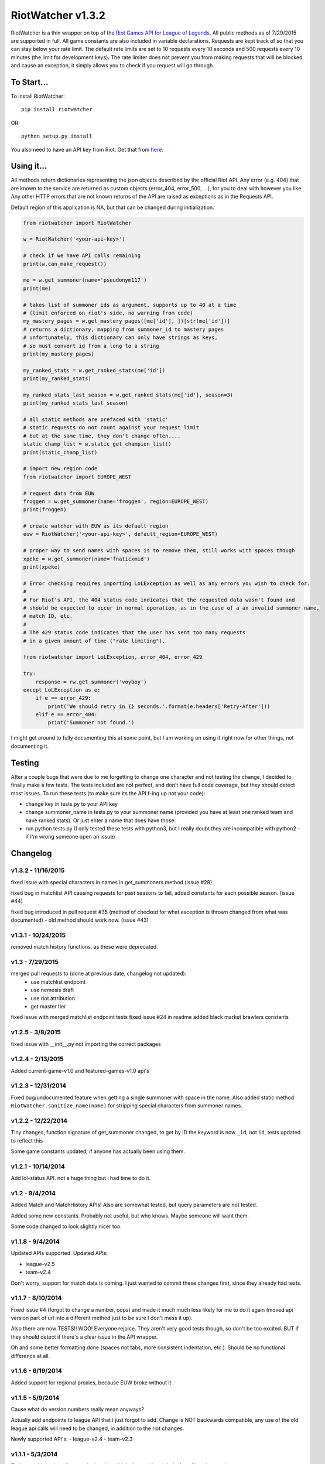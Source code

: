 RiotWatcher v1.3.2
==================

RiotWatcher is a thin wrapper on top of the `Riot Games API for League
of Legends <https://developer.riotgames.com/>`__. All public methods as
of 7/29/2015 are supported in full. All game constants are also included
in variable declarations. Requests are kept track of so that you can
stay below your rate limit. The default rate limits are set to 10
requests every 10 seconds and 500 requests every 10 minutes (the limit
for development keys). The rate limiter does not prevent you from making
requests that will be blocked and cause an exception, it simply allows
you to check if you request will go through.

To Start...
-----------

To install RiotWatcher:

::

    pip install riotwatcher

OR:

::

    python setup.py install

You also need to have an API key from Riot. Get that from
`here <https://developer.riotgames.com/>`__.

Using it...
-----------

All methods return dictionaries representing the json objects described
by the official Riot API. Any error (e.g. 404) that are known to the
service are returned as custom objects (error\_404, error\_500, ...),
for you to deal with however you like. Any other HTTP errors that are
not known returns of the API are raised as exceptions as in the Requests
API.

Default region of this application is NA, but that can be changed during
initialization.

.. code:: python

    from riotwatcher import RiotWatcher

    w = RiotWatcher('<your-api-key>')

    # check if we have API calls remaining
    print(w.can_make_request())

    me = w.get_summoner(name='pseudonym117')
    print(me)

    # takes list of summoner ids as argument, supports up to 40 at a time
    # (limit enforced on riot's side, no warning from code)
    my_mastery_pages = w.get_mastery_pages([me['id'], ])[str(me['id'])]
    # returns a dictionary, mapping from summoner_id to mastery pages
    # unfortunately, this dictionary can only have strings as keys,
    # so must convert id from a long to a string
    print(my_mastery_pages)

    my_ranked_stats = w.get_ranked_stats(me['id'])
    print(my_ranked_stats)

    my_ranked_stats_last_season = w.get_ranked_stats(me['id'], season=3)
    print(my_ranked_stats_last_season)

    # all static methods are prefaced with 'static'
    # static requests do not count against your request limit
    # but at the same time, they don't change often....
    static_champ_list = w.static_get_champion_list()
    print(static_champ_list)

    # import new region code
    from riotwatcher import EUROPE_WEST

    # request data from EUW
    froggen = w.get_summoner(name='froggen', region=EUROPE_WEST)
    print(froggen)

    # create watcher with EUW as its default region
    euw = RiotWatcher('<your-api-key>', default_region=EUROPE_WEST)

    # proper way to send names with spaces is to remove them, still works with spaces though
    xpeke = w.get_summoner(name='fnaticxmid')
    print(xpeke)

    # Error checking requires importing LoLException as well as any errors you wish to check for.
    #
    # For Riot's API, the 404 status code indicates that the requested data wasn't found and
    # should be expected to occur in normal operation, as in the case of a an invalid summoner name,
    # match ID, etc.
    #
    # The 429 status code indicates that the user has sent too many requests
    # in a given amount of time ("rate limiting").

    from riotwatcher import LoLException, error_404, error_429

    try:
        response = rw.get_summoner('voyboy')
    except LoLException as e:
        if e == error_429:
            print('We should retry in {} seconds.'.format(e.headers['Retry-After']))
        elif e == error_404:
            print('Summoner not found.')

I might get around to fully documenting this at some point, but I am
working on using it right now for other things, not documenting it.

Testing
-------

After a couple bugs that were due to me forgetting to change one
character and not testing the change, I decided to finally make a few
tests. The tests included are not perfect, and don't have full code
coverage, but they should detect most issues. To run these tests (to
make sure its the API f-ing up not your code):

-  change key in tests.py to your API key
-  change summoner\_name in tests.py to your summoner name (provided you
   have at least one ranked team and have ranked stats). Or just enter a
   name that does have those.
-  run python tests.py (I only tested these tests with python3, but I
   really doubt they are incompatible with python2 - if I'm wrong
   someone open an issue)

Changelog
---------

v1.3.2 - 11/16/2015
~~~~~~~~~~~~~~~~~~~

fixed issue with special characters in names in get_summoners method (issue #28)

fixed bug in matchlist API causing requests for past seasons to fail,
added constants for each possible season. (issue #44)

fixed bug introduced in pull request #35
(method of checked for what exception is thrown changed from what was documented) - old method should work now. (issue #43)

v1.3.1 - 10/24/2015
~~~~~~~~~~~~~~~~~~~

removed match history functions, as these were deprecated.

v1.3 - 7/29/2015
~~~~~~~~~~~~~~~~

merged pull requests to (done at previous date, changelog not updated):
 - use matchlist endpoint
 - use nemesis draft
 - use riot attribution
 - get master tier

fixed issue with merged matchlist endpoint tests
fixed issue #24 in readme
added black market brawlers constants

v1.2.5 - 3/8/2015
~~~~~~~~~~~~~~~~~

fixed issue with __init__.py not importing the correct packages

v1.2.4 - 2/13/2015
~~~~~~~~~~~~~~~~~~

Added current-game-v1.0 and featured-games-v1.0 api's

v1.2.3 - 12/31/2014
~~~~~~~~~~~~~~~~~~~

Fixed bug/undocumented feature when getting a single summoner with space
in the name. Also added static method
``RiotWatcher.sanitize_name(name)`` for stripping special characters
from summoner names.

v1.2.2 - 12/22/2014
~~~~~~~~~~~~~~~~~~~

Tiny changes, function signature of get\_summoner changed, to get by ID
the keyword is now ``_id``, not ``id``, tests updated to reflect this

Some game constants updated, if anyone has actually been using them.

v1.2.1 - 10/14/2014
~~~~~~~~~~~~~~~~~~~

Add lol-status API. not a huge thing but i had time to do it.

v1.2 - 9/4/2014
~~~~~~~~~~~~~~~

Added Match and MatchHistory APIs! Also are somewhat tested, but query
parameters are not tested.

Added some new constants. Probably not useful, but who knows. Maybe
someone will want them.

Some code changed to look slightly nicer too.

v1.1.8 - 9/4/2014
~~~~~~~~~~~~~~~~~

Updated APIs supported. Updated APIs:

-  league-v2.5
-  team-v2.4

Don't worry, support for match data is coming. I just wanted to commit
these changes first, since they already had tests.

v1.1.7 - 8/10/2014
~~~~~~~~~~~~~~~~~~

Fixed issue #4 (forgot to change a number, oops) and made it much much
less likely for me to do it again (moved api version part of url into a
different method just to be sure I don't mess it up).

Also there are now TESTS!! WOO! Everyone rejoice. They aren't very good
tests though, so don't be too excited. BUT if they should detect if
there's a clear issue in the API wrapper.

Oh and some better formatting done (spaces not tabs, more consistent
indentation, etc.). Should be no functional difference at all.

v1.1.6 - 6/19/2014
~~~~~~~~~~~~~~~~~~

Added support for regional proxies, because EUW broke without it

v1.1.5 - 5/9/2014
~~~~~~~~~~~~~~~~~

Cause what do version numbers really mean anyways?

Actually add endpoints to league API that I just forgot to add. Change
is NOT backwards compatible, any use of the old league api calls will
need to be changed, in addition to the riot changes.

Newly supported API's: - league-v2.4 - team-v2.3

v1.1.1 - 5/3/2014
~~~~~~~~~~~~~~~~~

Fix issue with static calls, namely that they didn't do anything right
before. Now they work.

v1.1 - 4/29/2014
~~~~~~~~~~~~~~~~

Updated to latest API versions, now supported API's are:

-  champion-v1.2
-  game-v1.3
-  league-v2.3
-  lol-static-data-v1.2
-  stats-v1.3
-  summoner-v1.4
-  team-v2.2

Changes are NOT backwards compatible, you will need to update any code
that used an old API version. Check `Riots
documentation <https://developer.riotgames.com/change-history>`__ for
more information on what changes were made

v1.0.2 - 2/25/2014
~~~~~~~~~~~~~~~~~~

Added Riots new methods to get teams by id. In methods
'get\_teams(team\_ids, region)' and 'get\_team(team\_id, region)'.

v1.0.1a
~~~~~~~

Alpha only, experimental rate limiting added

v1.0
~~~~

Initial release

Attribution
~~~~~~~~~~~

RiotWatcher isn't endorsed by Riot Games and doesn't reflect the views or opinions of Riot Games or anyone officially
involved in producing or managing *League of Legends*. *League of Legends* and Riot Games are trademarks or registered
trademarks of Riot Games, Inc. *League of Legends* © Riot Games, Inc.
